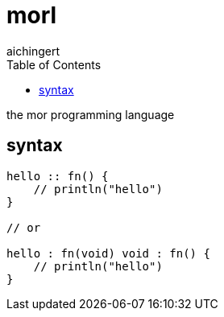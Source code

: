 = morl
aichingert
:icons: font
:toc:
:toclevels: 3
:experimental:

the mor programming language

== syntax

[source, mor]
----

hello :: fn() {
    // println("hello")
}

// or

hello : fn(void) void : fn() {
    // println("hello")
}

----


